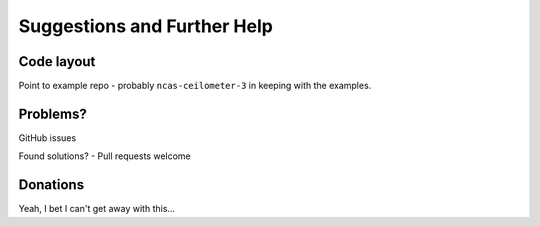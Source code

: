 Suggestions and Further Help
============================

Code layout
-----------
Point to example repo - probably ``ncas-ceilometer-3`` in keeping with the examples.


Problems?
---------
GitHub issues

Found solutions? - Pull requests welcome


Donations
---------
Yeah, I bet I can't get away with this...

